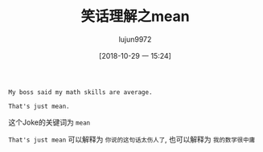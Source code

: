 #+TITLE: 笑话理解之mean
#+AUTHOR: lujun9972
#+TAGS: 英文必须死
#+DATE: [2018-10-29 一 15:24]
#+LANGUAGE:  zh-CN
#+OPTIONS:  H:6 num:nil toc:t \n:nil ::t |:t ^:nil -:nil f:t *:t <:nil

#+BEGIN_EXAMPLE
  My boss said my math skills are average.

  That's just mean.
#+END_EXAMPLE

这个Joke的关键词为 =mean=

=That's just mean= 可以解释为 =你说的这句话太伤人了=, 也可以解释为 =我的数学很中庸=
